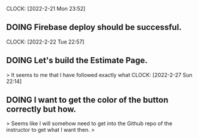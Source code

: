 CLOCK: [2022-2-21 Mon 23:52]
** DOING Firebase deploy should be successful.

CLOCK: [2022-2-22 Tue 22:57]
** DOING Let's build the Estimate Page.
> It seems to me that I have followed exactly what 
CLOCK: [2022-2-27 Sun 22:14]
** DOING I want to get the color of the button correctly but how.
> Seems like I will somehow need to get into the Github repo of the instructor to get what I want then.
> 
